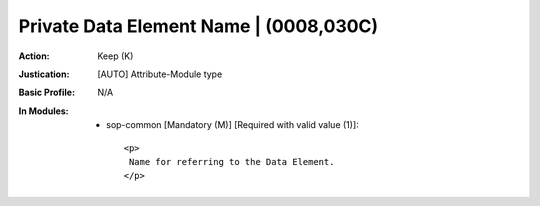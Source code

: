 ---------------------------------------
Private Data Element Name | (0008,030C)
---------------------------------------
:Action: Keep (K)
:Justication: [AUTO] Attribute-Module type
:Basic Profile: N/A
:In Modules:
   - sop-common [Mandatory (M)] [Required with valid value (1)]::

       <p>
        Name for referring to the Data Element.
       </p>
